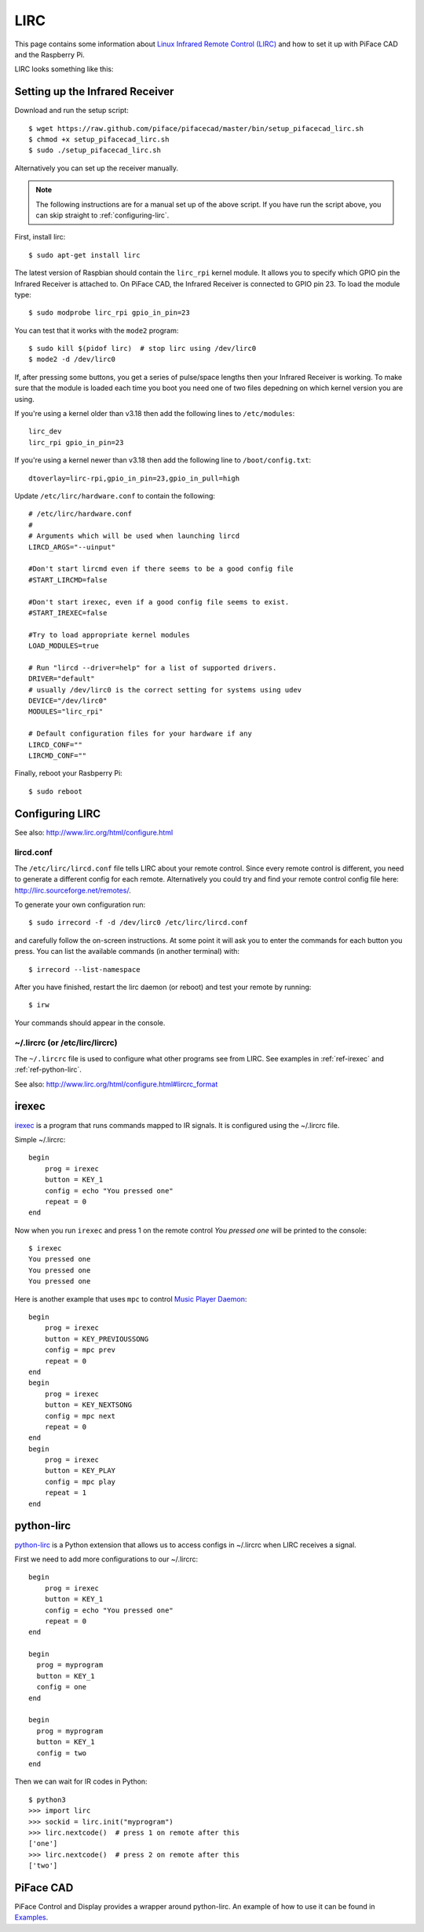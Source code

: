 ####
LIRC
####

This page contains some information about `Linux Infrared Remote Control
(LIRC) <http://www.lirc.org/>`_ and how to set it up with PiFace CAD and
the Raspberry Pi.

LIRC looks something like this:

.. image:: images/lirc.png
    :width: 813px
    :height: 182px
    :align: center
    :alt: An image of PiFace Digital with a simple circuit connected.


Setting up the Infrared Receiver
================================
Download and run the setup script::

    $ wget https://raw.github.com/piface/pifacecad/master/bin/setup_pifacecad_lirc.sh
    $ chmod +x setup_pifacecad_lirc.sh
    $ sudo ./setup_pifacecad_lirc.sh

Alternatively you can set up the receiver manually.

.. note:: The following instructions are for a manual set up of the above
          script. If you have run the script above, you can skip straight
          to :ref:`configuring-lirc`.

First, install lirc::

    $ sudo apt-get install lirc

The latest version of Raspbian should contain the ``lirc_rpi`` kernel module.
It allows you to specify which GPIO pin the Infrared Receiver is attached to.
On PiFace CAD, the Infrared Receiver is connected to GPIO pin 23. To load the
module type::

    $ sudo modprobe lirc_rpi gpio_in_pin=23

You can test that it works with the ``mode2`` program::

    $ sudo kill $(pidof lirc)  # stop lirc using /dev/lirc0
    $ mode2 -d /dev/lirc0

If, after pressing some buttons, you get a series of pulse/space lengths then
your Infrared Receiver is working. To make sure that the module is loaded
each time you boot you need one of two files depedning on which kernel
version you are using.

If you're using a kernel older than v3.18 then add the following lines to ``/etc/modules``::

    lirc_dev
    lirc_rpi gpio_in_pin=23

If you're using a kernel newer than v3.18 then add the following line to ``/boot/config.txt``::

    dtoverlay=lirc-rpi,gpio_in_pin=23,gpio_in_pull=high

Update ``/etc/lirc/hardware.conf`` to contain the following::

    # /etc/lirc/hardware.conf
    #
    # Arguments which will be used when launching lircd
    LIRCD_ARGS="--uinput"

    #Don't start lircmd even if there seems to be a good config file
    #START_LIRCMD=false

    #Don't start irexec, even if a good config file seems to exist.
    #START_IREXEC=false

    #Try to load appropriate kernel modules
    LOAD_MODULES=true

    # Run "lircd --driver=help" for a list of supported drivers.
    DRIVER="default"
    # usually /dev/lirc0 is the correct setting for systems using udev
    DEVICE="/dev/lirc0"
    MODULES="lirc_rpi"

    # Default configuration files for your hardware if any
    LIRCD_CONF=""
    LIRCMD_CONF=""


Finally, reboot your Rasbperry Pi::

    $ sudo reboot


.. _configuring-lirc:

Configuring LIRC
================

See also: http://www.lirc.org/html/configure.html

lircd.conf
----------

The ``/etc/lirc/lircd.conf`` file tells LIRC about your remote control. Since every
remote control is different, you need to generate a different config for each
remote. Alternatively you could try and find your remote control config file
here: http://lirc.sourceforge.net/remotes/.

To generate your own configuration run::

    $ sudo irrecord -f -d /dev/lirc0 /etc/lirc/lircd.conf

and carefully follow the on-screen instructions. At some point it will ask you
to enter the commands for each button you press. You can list the available
commands (in another terminal) with::

    $ irrecord --list-namespace

After you have finished, restart the lirc daemon (or reboot) and test your
remote by running::

    $ irw

Your commands should appear in the console.

~/.lircrc (or /etc/lirc/lircrc)
-------------------------------

The ``~/.lircrc`` file is used to configure what other programs see from LIRC.
See examples in :ref:`ref-irexec` and :ref:`ref-python-lirc`.

See also: http://www.lirc.org/html/configure.html#lircrc_format

.. _ref-irexec:

irexec
======

`irexec <See also: http://www.lirc.org/html/irexec.html>`_ is a program that runs commands mapped to IR signals. It is configured using the ~/.lircrc file.

Simple ~/.lircrc::

    begin
        prog = irexec
        button = KEY_1
        config = echo "You pressed one"
        repeat = 0
    end

Now when you run ``irexec`` and press 1 on the remote control *You pressed one*
will be printed to the console::

    $ irexec
    You pressed one
    You pressed one
    You pressed one

Here is another example that uses ``mpc`` to control `Music Player Daemon
<http://www.musicpd.org/>`_::

    begin
        prog = irexec
        button = KEY_PREVIOUSSONG
        config = mpc prev
        repeat = 0
    end
    begin
        prog = irexec
        button = KEY_NEXTSONG
        config = mpc next
        repeat = 0
    end
    begin
        prog = irexec
        button = KEY_PLAY
        config = mpc play
        repeat = 1
    end

.. _ref-python-lirc:

python-lirc
===========

`python-lirc <https://github.com/tompreston/python-lirc>`_ is a Python
extension that allows us to access configs in ~/.lircrc when LIRC receives
a signal.

First we need to add more configurations to our ~/.lircrc::

    begin
        prog = irexec
        button = KEY_1
        config = echo "You pressed one"
        repeat = 0
    end

    begin
      prog = myprogram
      button = KEY_1
      config = one
    end

    begin
      prog = myprogram
      button = KEY_1
      config = two
    end

Then we can wait for IR codes in Python::

    $ python3
    >>> import lirc
    >>> sockid = lirc.init("myprogram")
    >>> lirc.nextcode()  # press 1 on remote after this
    ['one']
    >>> lirc.nextcode()  # press 2 on remote after this
    ['two']

PiFace CAD
==========

PiFace Control and Display provides a wrapper around python-lirc. An example of
how to use it can be found in `Examples <example.html#ir-receiver>`_.
